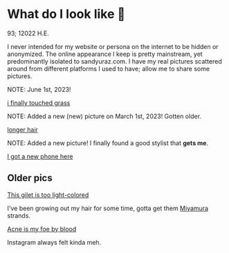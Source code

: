 * What do I look like 🤳

93; 12022 H.E.

I never intended for my website or persona on the internet to be hidden or
anonymized. The online appearance I keep is pretty mainstream, yet predominantly
isolated to sandyuraz.com. I have my real pictures scattered around from
different platforms I used to have; allow me to share some pictures.

NOTE: June 1st, 2023!

#+attr_darkness: image
#+html_tags: style="width:var(--in-text-media-width)";
[[https://photos.sandyuraz.com/YDu][i finally touched grass]]

NOTE: Added a new (new) picture on March 1st, 2023! Gotten older.

#+attr_darkness: image
#+html_tags: style="width:var(--in-text-media-width)";
[[https://photos.sandyuraz.com/bMw][longer hair]]

NOTE: Added a new picture! I finally found a good stylist that *gets me*.

#+attr_darkness: image
#+html_tags: style="width:var(--in-text-media-width)";
[[https://photos.sandyuraz.com/dOt][I got a new phone here]]

** Older pics

#+attr_darkness: image
#+html_tags: style="width:var(--in-text-media-width)";
[[https://photos.sandyuraz.com/YdP][This gilet is too light-colored]]

I've been growing out my hair for some time, gotta get them [[https://sandyuraz.com/anime/horimiya/][Miyamura]] strands.

#+attr_darkness: image
#+html_tags: style="width:var(--in-text-media-width)";
[[https://photos.sandyuraz.com/xlV][Acne is my foe by blood]]

Instagram always felt kinda meh.
